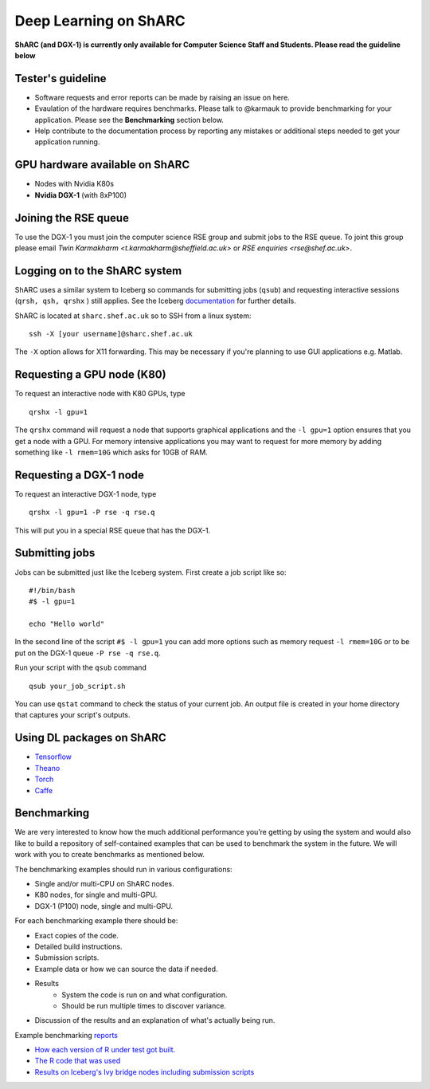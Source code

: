 Deep Learning on ShARC
======================

**ShARC (and DGX-1) is currently only available for Computer Science Staff and Students. Please read the guideline below**

Tester's guideline
------------------
- Software requests and error reports can be made by raising an issue on here.

- Evaulation of the hardware requires benchmarks. Please talk to @karmauk to provide benchmarking for your application. Please see the **Benchmarking** section below.

- Help contribute to the documentation process by reporting any mistakes or additional steps needed to get your application running. 

GPU hardware available on ShARC
-------------------------------

- Nodes with Nvidia K80s
- **Nvidia DGX-1** (with 8xP100)


Joining the RSE queue
---------------------

To use the DGX-1 you must join the computer science RSE group and submit jobs to the RSE queue. To joint this group please email `Twin Karmakharm <t.karmakharm@sheffield.ac.uk>`  or `RSE enquiries <rse@shef.ac.uk>`.


Logging on to the ShARC system
------------------------------

ShARC uses a similar system to Iceberg so commands for submitting jobs (``qsub``) and requesting interactive sessions (``qrsh, qsh, qrshx`` ) still applies. See the Iceberg `documentation <http://docs.iceberg.shef.ac.uk/en/sharc/hpc/index.html>`_ for further details.

ShARC is located at ``sharc.shef.ac.uk`` so to SSH from a linux system: ::

	ssh -X [your username]@sharc.shef.ac.uk

The ``-X`` option allows for X11 forwarding. This may be necessary if you're planning to use GUI applications e.g. Matlab.
	
Requesting a GPU node (K80)
---------------------------

To request an interactive node with K80 GPUs, type ::

	qrshx -l gpu=1

The ``qrshx`` command will request a node that supports graphical applications and the ``-l gpu=1`` option ensures that you get a node with a GPU. For memory intensive applications you may want to request for more memory by adding something like ``-l rmem=10G`` which asks for 10GB of RAM.

Requesting a DGX-1 node
-----------------------

To request an interactive DGX-1 node, type ::

	qrshx -l gpu=1 -P rse -q rse.q
	
This will put you in a special RSE queue that has the DGX-1.

Submitting jobs
---------------

Jobs can be submitted just like the Iceberg system. First create a job script like so: ::

	#!/bin/bash
	#$ -l gpu=1

	echo "Hello world"
	
In the second line of the script ``#$ -l gpu=1`` you can add more options such as memory request ``-l rmem=10G`` or to be put on the DGX-1 queue ``-P rse -q rse.q``.
	
Run your script with the ``qsub`` command ::

	qsub your_job_script.sh

You can use ``qstat`` command to check the status of your current job. An output file is created in your home directory that captures your script's outputs.


Using DL packages on ShARC
--------------------------

- `Tensorflow <Tensorflow.rst>`_
- `Theano <Theano.rst>`_
- `Torch <Torch.rst>`_
- `Caffe <Caffe.rst>`_

Benchmarking
------------
We are very interested to know how the much additional performance you’re getting by using the system and would also like to build a repository of self-contained examples that can be used to benchmark the system in the future. We will work with you to create benchmarks as mentioned below.

The benchmarking examples should run in various configurations:

- Single and/or multi-CPU on ShARC nodes.
- K80 nodes, for single and multi-GPU.
- DGX-1 (P100) node, single and multi-GPU.

For each benchmarking example there should be:

- Exact copies of the code.
- Detailed build instructions.
- Submission scripts.
- Example data or how we can source the data if needed.
- Results
	- System the code is run on and what configuration.
	- Should be run multiple times to discover variance. 
- Discussion of the results and an explanation of what's actually being run.

Example benchmarking `reports <http://rse.shef.ac.uk/blog/intel-R-iceberg/>`_

- `How each version of R under test got built. <https://github.com/mikecroucher/HPC_Installers/blob/ea4a9f33b705a8cae01841d9c173278fcb486061/apps/R/3.3.1/sheffield/iceberg/intel_15/install_intel_r_sequential.sh>`_
- `The R code that was used <https://github.com/mikecroucher/HPC_Examples/blob/35de11e7c47bc278b15a64fb77c5575b074e1a47/languages/R/linear_algebra/linear_algebra_bench.r>`_
- `Results on Iceberg's Ivy bridge nodes including submission scripts <https://github.com/mikecroucher/HPC_Examples/tree/35de11e7c47bc278b15a64fb77c5575b074e1a47/languages/R/linear_algebra/iceberg_results/intel-ivy>`_






